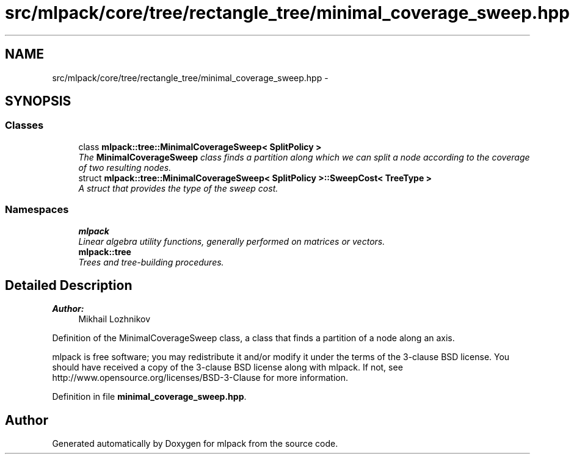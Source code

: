 .TH "src/mlpack/core/tree/rectangle_tree/minimal_coverage_sweep.hpp" 3 "Sat Mar 25 2017" "Version master" "mlpack" \" -*- nroff -*-
.ad l
.nh
.SH NAME
src/mlpack/core/tree/rectangle_tree/minimal_coverage_sweep.hpp \- 
.SH SYNOPSIS
.br
.PP
.SS "Classes"

.in +1c
.ti -1c
.RI "class \fBmlpack::tree::MinimalCoverageSweep< SplitPolicy >\fP"
.br
.RI "\fIThe \fBMinimalCoverageSweep\fP class finds a partition along which we can split a node according to the coverage of two resulting nodes\&. \fP"
.ti -1c
.RI "struct \fBmlpack::tree::MinimalCoverageSweep< SplitPolicy >::SweepCost< TreeType >\fP"
.br
.RI "\fIA struct that provides the type of the sweep cost\&. \fP"
.in -1c
.SS "Namespaces"

.in +1c
.ti -1c
.RI " \fBmlpack\fP"
.br
.RI "\fILinear algebra utility functions, generally performed on matrices or vectors\&. \fP"
.ti -1c
.RI " \fBmlpack::tree\fP"
.br
.RI "\fITrees and tree-building procedures\&. \fP"
.in -1c
.SH "Detailed Description"
.PP 

.PP
\fBAuthor:\fP
.RS 4
Mikhail Lozhnikov
.RE
.PP
Definition of the MinimalCoverageSweep class, a class that finds a partition of a node along an axis\&.
.PP
mlpack is free software; you may redistribute it and/or modify it under the terms of the 3-clause BSD license\&. You should have received a copy of the 3-clause BSD license along with mlpack\&. If not, see http://www.opensource.org/licenses/BSD-3-Clause for more information\&. 
.PP
Definition in file \fBminimal_coverage_sweep\&.hpp\fP\&.
.SH "Author"
.PP 
Generated automatically by Doxygen for mlpack from the source code\&.
